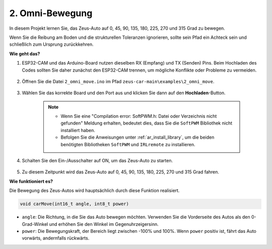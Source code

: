 2. Omni-Bewegung
==========================

In diesem Projekt lernen Sie, das Zeus-Auto auf 0, 45, 90, 135, 180, 225, 270 und 315 Grad zu bewegen.

Wenn Sie die Reibung am Boden und die strukturellen Toleranzen ignorieren, sollte sein Pfad ein Achteck sein und schließlich zum Ursprung zurückkehren.

**Wie geht das?**

#. ESP32-CAM und das Arduino-Board nutzen dieselben RX (Empfang) und TX (Senden) Pins. Beim Hochladen des Codes sollten Sie daher zunächst den ESP32-CAM trennen, um mögliche Konflikte oder Probleme zu vermeiden.

    .. image:: img/unplug_cam.png
        :width: 400
        :align: center


#. Öffnen Sie die Datei ``2_omni_move.ino`` im Pfad ``zeus-car-main\examples\2_omni_move``.

    .. raw:: html

        <iframe src=https://create.arduino.cc/editor/sunfounder01/2425f280-5bd4-4e49-bb2e-220d1f4f867b/preview?embed style="height:510px;width:100%;margin:10px 0" frameborder=0></iframe>

#. Wählen Sie das korrekte Board und den Port aus und klicken Sie dann auf den **Hochladen**-Button.

    .. note::
        * Wenn Sie eine "Compilation error: SoftPWM.h: Datei oder Verzeichnis nicht gefunden" Meldung erhalten, bedeutet dies, dass Sie die ``SoftPWM`` Bibliothek nicht installiert haben.
        * Befolgen Sie die Anweisungen unter :ref:`ar_install_library`, um die beiden benötigten Bibliotheken ``SoftPWM`` und ``IRLremote`` zu installieren.

    .. image:: img/ar_board_upload.png

#. Schalten Sie den Ein-/Ausschalter auf ON, um das Zeus-Auto zu starten.

    .. image:: img/zeus_power.jpg

#. Zu diesem Zeitpunkt wird das Zeus-Auto auf 0, 45, 90, 135, 180, 225, 270 und 315 Grad fahren.

**Wie funktioniert es?**

Die Bewegung des Zeus-Autos wird hauptsächlich durch diese Funktion realisiert.

.. code-block::

    void carMove(int16_t angle, int8_t power)

* ``angle``: Die Richtung, in die Sie das Auto bewegen möchten. Verwenden Sie die Vorderseite des Autos als den 0-Grad-Winkel und erhöhen Sie den Winkel im Gegenuhrzeigersinn.
* ``power``: Die Bewegungskraft, der Bereich liegt zwischen -100% und 100%. Wenn ``power`` positiv ist, fährt das Auto vorwärts, andernfalls rückwärts.
